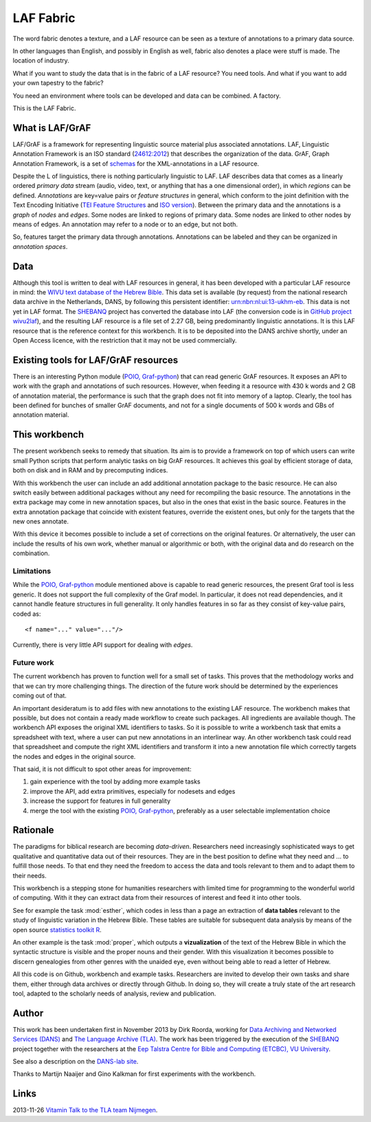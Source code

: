 LAF Fabric
##########

.. image:: files/logo.png

The word fabric denotes a texture, and a LAF resource can be seen as a texture of annotations to
a primary data source. 

In other languages than English, and possibly in English as well, fabric also denotes a place were 
stuff is made. The location of industry.

What if you want to study the data that is in the fabric of a LAF resource?
You need tools. And what if you want to add your own tapestry to the fabric?

You need an environment where tools can be developed and data can be combined. A factory.

This is the LAF Fabric.

What is LAF/GrAF
================
LAF/GrAF is a framework for representing linguistic source material plus associated annotations.
LAF, Linguistic Annotation Framework is an
ISO standard (`24612:2012 <http://www.iso.org/iso/catalogue_detail.htm?csnumber=37326>`_)
that describes the organization of the data.
GrAF, Graph Annotation Framework, is a set of
`schemas <http://www.xces.org/ns/GrAF/1.0/>`_ for the XML-annotations in a LAF resource.

Despite the L of linguistics, there is nothing particularly linguistic to LAF.
LAF describes data that comes as a linearly ordered *primary data* stream
(audio, video, text, or anything that has a one dimensional order), in which *regions* can be defined.
*Annotations* are key=value pairs or *feature structures* in general,
which conform to the joint definition with the Text Encoding Initiative
(`TEI Feature Structures <http://www.tei-c.org/release/doc/tei-p5-doc/en/html/FS.html>`_
and `ISO version <http://www.iso.org/iso/catalogue_detail.htm?csnumber=37324>`_).
Between the primary data and the annotations is a *graph* of *nodes* and *edges*.
Some nodes are linked to regions of primary data.
Some nodes are linked to other nodes by means of edges.
An annotation may refer to a node or to an edge, but not both. 

So, features target the primary data through annotations.
Annotations can be labeled and they can be organized in *annotation spaces*.

.. _data:

Data
====
Although this tool is written to deal with LAF resources in general, it has been developed with a particular
LAF resource in mind:
the `WIVU text database of the Hebrew Bible <http://www.dans.knaw.nl/en/content/categorieen/projecten/text-database-hebrew-old-testament>`_.
This data set is available (by request) from the national research data archive in the Netherlands, DANS,
by following this persistent identifier:
`urn:nbn:nl:ui:13-ukhm-eb <http://www.persistent-identifier.nl/?identifier=urn%3Anbn%3Anl%3Aui%3A13-ukhm-eb>`_.
This data is not yet in LAF format.
The `SHEBANQ <http://www.slideshare.net/dirkroorda/shebanq-gniezno>`_ project has
converted the database into LAF (the conversion code is in `GitHub project wivu2laf <https://github.com/dirkroorda/wivu2laf>`_),
and the resulting LAF resource is a file set of 2.27 GB, being predominantly linguistic annotations.
It is this LAF resource that is the reference context for this workbench.
It is to be deposited into the DANS archive shortly, under an Open Access licence, with the
restriction that it may not be used commercially. 

Existing tools for LAF/GrAF resources
=====================================
There is an interesting Python module (`POIO, Graf-python <http://media.cidles.eu/poio/graf-python/>`_)
that can read generic GrAF resources.
It exposes an API to work with the graph and annotations of such resources.
However, when feeding it a resource with 430 k words and 2 GB of annotation material,
the performance is such that the graph does not fit into memory of a laptop.
Clearly, the tool has been defined for bunches of smaller GrAF documents,
and not for a single documents of 500 k words and GBs of annotation material.

This workbench
==============
The present workbench seeks to remedy that situation.
Its aim is to provide a framework on top of which users can write small Python scripts that
perform analytic tasks on big GrAF resources.
It achieves this goal by efficient storage of data, both on disk and in RAM and by precomputing indices.

With this workbench the user can include an add additional annotation package to the basic resource.
He can also switch easily between additional packages without any need for recompiling the basic resource.
The annotations in the extra package may come in new annotation spaces, but also in the ones
that exist in the basic source.
Features in the extra annotation package that coincide with existent features, override the existent ones,
but only for the targets that the new ones annotate.

With this device it becomes possible to include a set of corrections on the original features.
Or alternatively, the user can include the results of his own work, whether manual or algorithmic or both,
with the original data and do research on the combination.

Limitations
-----------
While the `POIO, Graf-python <http://media.cidles.eu/poio/graf-python/>`_ module
mentioned above is capable to read generic resources, the present Graf tool is less generic.
It does not support the full complexity of the Graf model.
In particular, it does not read dependencies,
and it cannot handle feature structures in full generality.
It only handles features in so far as they consist of key-value pairs, coded as::

    <f name="..." value="..."/>

Currently, there is very little API support for dealing with *edges*.

Future work
-----------
The current workbench has proven to function well for a small set of tasks.
This proves that the methodology works and that we can try more challenging things.
The direction of the future work should be determined by the experiences coming out of that.

An important desideratum is to add files with new annotations to the existing LAF resource.
The workbench makes that possible, but does not contain a ready made workflow to create such packages.
All ingredients are available though. The workbench API exposes the original XML identifiers to 
tasks. So it is possible to write a workbench task that emits a spreadsheet with text,
where a user can put new annotations in an interlinear way.
An other workbench task could read that spreadsheet and compute the right XML identifiers and transform
it into a new annotation file which correctly targets the nodes and edges in the original source.

That said, it is not difficult to spot other areas for improvement:

#. gain experience with the tool by adding more example tasks
#. improve the API, add extra primitives, especially for nodesets and edges
#. increase the support for features in full generality
#. merge the tool with the existing `POIO, Graf-python <http://media.cidles.eu/poio/graf-python/>`_,
   preferably as a user selectable implementation choice 

Rationale
=========
The paradigms for biblical research are becoming *data-driven*.
Researchers need increasingly sophisticated ways to get qualitative and quantitative data out of their resources.
They are in the best position to define what they need and ... to fulfill those needs.
To that end they need the freedom to access the data and tools relevant to them and to adapt them to their needs.

This workbench is a stepping stone for humanities researchers with limited time for programming
to the wonderful world of computing. With it they can extract data from their resources of interest and
feed it into other tools.

See for example the task :mod:`esther`, which codes in less than a page an extraction of **data tables** relevant to the
study of linguistic variation in the Hebrew Bible. These tables are suitable for subsequent data analysis
by means of the open source `statistics toolkit R <http://www.r-project.org>`_.

An other example is the task :mod:`proper`, which outputs a **vizualization** of the text of the Hebrew Bible in which
the syntactic structure is visible and the proper nouns and their gender.
With this visualization it becomes possible to discern genealogies from other genres with the unaided eye,
even without being able to read a letter of Hebrew.

All this code is on Github, workbench and example tasks.
Researchers are invited to develop their own tasks and share them, either through data archives or directly through 
Github. In doing so, they will create a truly state of the art research tool, adapted to
the scholarly needs of analysis, review and publication.

.. _author:

Author
======
This work has been undertaken first in November 2013 by Dirk Roorda, working for
`Data Archiving and Networked Services (DANS) <http://www.dans.knaw.nl/en>`_ and
`The Language Archive (TLA) <http://tla.mpi.nl>`_.
The work has been triggered by the execution of the
`SHEBANQ <http://www.slideshare.net/dirkroorda/shebanq-gniezno>`_ project
together with the researchers at the
`Eep Talstra Centre for Bible and Computing (ETCBC), VU University
<http://www.godgeleerdheid.vu.nl/nl/onderzoek/instituten-en-centra/eep-talstra-centre-for-bible-and-computer/index.asp>`_.

See also a description on the `DANS-lab site <http://demo.datanetworkservice.nl/mediawiki/index.php/LAF_Fabric>`_.

Thanks to Martijn Naaijer and Gino Kalkman for first experiments with the workbench.

Links
=====
2013-11-26 `Vitamin Talk to the TLA team Nijmegen <http://www.slideshare.net/dirkroorda/work-28611072>`_.



